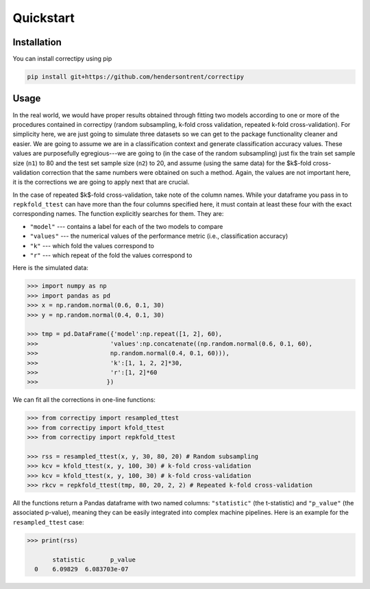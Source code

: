 Quickstart
==========

Installation
------------

You can install correctipy using pip

.. code::
   
     pip install git+https://github.com/hendersontrent/correctipy

Usage
-----

In the real world, we would have proper results obtained through fitting two models according to one or more of the procedures contained in correctipy (random subsampling, k-fold cross validation, repeated k-fold cross-validation). For simplicity here, we are just going to simulate three datasets so we can get to the package functionality cleaner and easier. We are going to assume we are in a classification context and generate classification accuracy values. These values are purposefully egregious---we are going to (in the case of the random subsampling) just fix the train set sample size (``n1``) to 80 and the test set sample size (``n2``) to 20, and assume (using the same data) for the $k$-fold cross-validation correction that the same numbers were obtained on such a method. Again, the values are not important here, it is the corrections we are going to apply next that are crucial.

In the case of repeated $k$-fold cross-validation, take note of the column names. While your dataframe you pass in to ``repkfold_ttest`` can have more than the four columns specified here, it must contain at least these four with the exact corresponding names. The function explicitly searches for them. They are:

* ``"model"`` --- contains a label for each of the two models to compare
* ``"values"`` --- the numerical values of the performance metric (i.e., classification accuracy)
* ``"k"`` --- which fold the values correspond to
* ``"r"`` --- which repeat of the fold the values correspond to

Here is the simulated data:

.. code::
   
   >>> import numpy as np
   >>> import pandas as pd
   >>> x = np.random.normal(0.6, 0.1, 30)
   >>> y = np.random.normal(0.4, 0.1, 30)

   >>> tmp = pd.DataFrame({'model':np.repeat([1, 2], 60), 
   >>>                    'values':np.concatenate((np.random.normal(0.6, 0.1, 60),
   >>>                    np.random.normal(0.4, 0.1, 60))),
   >>>                    'k':[1, 1, 2, 2]*30,
   >>>                    'r':[1, 2]*60
   >>>                   })

We can fit all the corrections in one-line functions:

.. code::
   
   >>> from correctipy import resampled_ttest
   >>> from correctipy import kfold_ttest
   >>> from correctipy import repkfold_ttest

   >>> rss = resampled_ttest(x, y, 30, 80, 20) # Random subsampling
   >>> kcv = kfold_ttest(x, y, 100, 30) # k-fold cross-validation
   >>> kcv = kfold_ttest(x, y, 100, 30) # k-fold cross-validation
   >>> rkcv = repkfold_ttest(tmp, 80, 20, 2, 2) # Repeated k-fold cross-validation

All the functions return a Pandas dataframe with two named columns: ``"statistic"`` (the t-statistic) and ``"p_value"`` (the associated p-value), meaning they can be easily integrated into complex machine pipelines. Here is an example for the ``resampled_ttest`` case:

.. code::

   >>> print(rss)

          statistic       p_value
     0    6.09829  6.083703e-07
